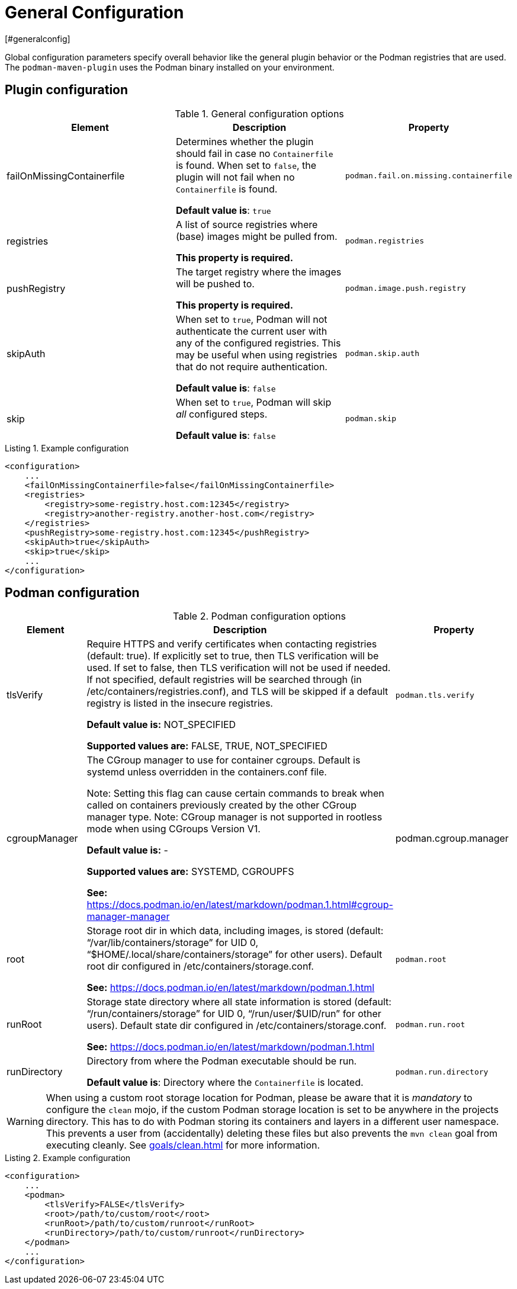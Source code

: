 = General Configuration
[#generalconfig]
:navtitle: General Configuration
:listing-caption: Listing
:table-caption: Table

Global configuration parameters specify overall behavior like the general plugin behavior or the Podman registries that are used.
The `podman-maven-plugin` uses the Podman binary installed on your environment.

== Plugin configuration
[#pluginconfig]
:navtitle: Plugin Configuration

.General configuration options
|===
|Element |Description |Property

|failOnMissingContainerfile
|Determines whether the plugin should fail in case no `Containerfile` is found.
When set to `false`, the plugin will not fail when no `Containerfile` is found.

**Default value is**: `true`
|`podman.fail.on.missing.containerfile`

|registries
|A list of source registries where (base) images might be pulled from.

**This property is required.**
|`podman.registries`

|pushRegistry
|The target registry where the images will be pushed to.

**This property is required.**
|`podman.image.push.registry`

|skipAuth
|When set to `true`, Podman will not authenticate the current user with any of the configured registries.
This may be useful when using registries that do not require authentication.

**Default value is**: `false`
|`podman.skip.auth`

|skip
|When set to `true`, Podman will skip _all_ configured steps.

**Default value is**: `false`
|`podman.skip`

|===

.Example configuration
[source,xml]
----
<configuration>
    ...
    <failOnMissingContainerfile>false</failOnMissingContainerfile>
    <registries>
        <registry>some-registry.host.com:12345</registry>
        <registry>another-registry.another-host.com</registry>
    </registries>
    <pushRegistry>some-registry.host.com:12345</pushRegistry>
    <skipAuth>true</skipAuth>
    <skip>true</skip>
    ...
</configuration>
----

== Podman configuration
[#podmanconfig]
:navtitle: Podman Configuration

.Podman configuration options
|===
|Element |Description |Property

|tlsVerify
|Require HTTPS and verify certificates when contacting registries (default: true).
If explicitly set to true, then TLS verification will be used.
If set to false, then TLS verification will not be used if needed.
If not specified, default registries will be searched through (in /etc/containers/registries.conf), and TLS will be skipped if a default registry is listed in the insecure registries.

**Default value is:** NOT_SPECIFIED

**Supported values are:** FALSE, TRUE, NOT_SPECIFIED
|`podman.tls.verify`

|cgroupManager
|The CGroup manager to use for container cgroups. Default is systemd unless overridden in the containers.conf file.

Note: Setting this flag can cause certain commands to break when called on containers previously created by the other CGroup manager type. Note: CGroup manager is not supported in rootless mode when using CGroups Version V1.

**Default value is:** -

**Supported values are:** SYSTEMD, CGROUPFS

**See:** https://docs.podman.io/en/latest/markdown/podman.1.html#cgroup-manager-manager
|podman.cgroup.manager


|root
|Storage root dir in which data, including images, is stored (default: “/var/lib/containers/storage” for UID 0, “$HOME/.local/share/containers/storage” for other users).
Default root dir configured in /etc/containers/storage.conf.

**See:** https://docs.podman.io/en/latest/markdown/podman.1.html
|`podman.root`

|runRoot
|Storage state directory where all state information is stored (default: “/run/containers/storage” for UID 0, “/run/user/$UID/run” for other users).
Default state dir configured in /etc/containers/storage.conf.

**See:** https://docs.podman.io/en/latest/markdown/podman.1.html
|`podman.run.root`

|runDirectory
|Directory from where the Podman executable should be run.

**Default value is**: Directory where the `Containerfile` is located.
|`podman.run.directory`
|===

WARNING: When using a custom root storage location for Podman, please be aware that it is _mandatory_ to configure the `clean` mojo, if the custom Podman storage location is set to be anywhere in the projects directory. This has to do with Podman storing its containers and layers in a different user namespace. This prevents a user from (accidentally) deleting these files but also prevents the `mvn clean` goal from executing cleanly. See xref:goals/clean.adoc[] for more information.

.Example configuration
[source,xml]
----
<configuration>
    ...
    <podman>
        <tlsVerify>FALSE</tlsVerify>
        <root>/path/to/custom/root</root>
        <runRoot>/path/to/custom/runroot</runRoot>
        <runDirectory>/path/to/custom/runroot</runDirectory>
    </podman>
    ...
</configuration>
----